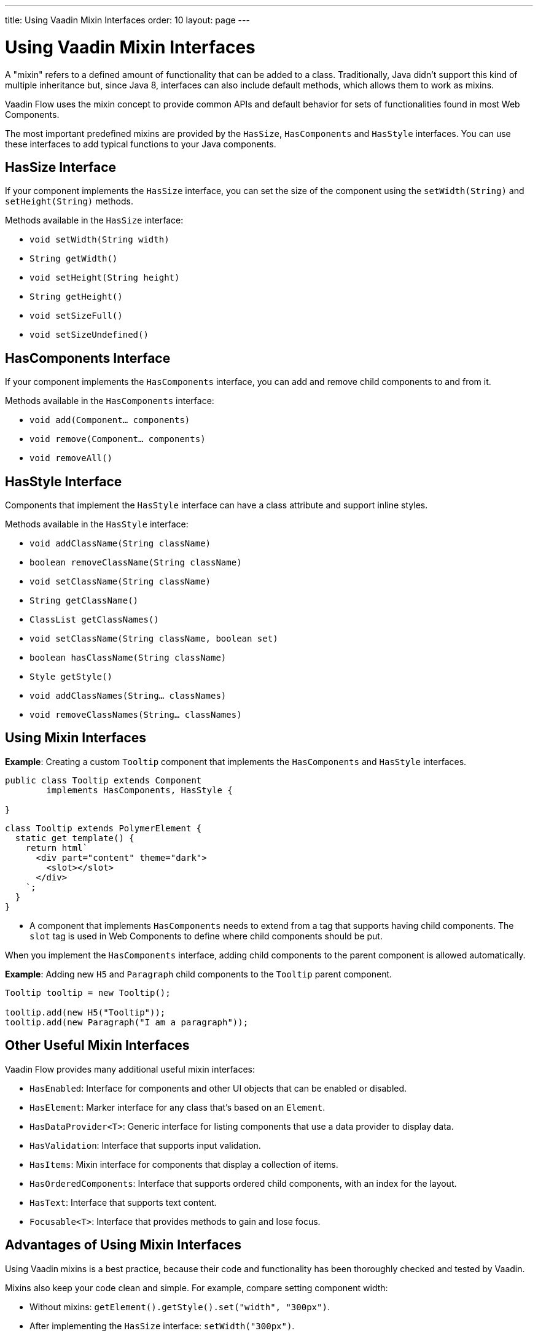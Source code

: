 ---
title: Using Vaadin Mixin Interfaces
order: 10
layout: page
---

= Using Vaadin Mixin Interfaces

A "mixin" refers to a defined amount of functionality that can be added to a class.
Traditionally, Java didn't support this kind of multiple inheritance but, since Java 8, interfaces can also include default methods, which allows them to work as mixins.

Vaadin Flow uses the mixin concept to provide common APIs and default behavior for sets of functionalities found in most Web Components.

The most important predefined mixins are provided by the [interfacename]`HasSize`, [interfacename]`HasComponents` and [interfacename]`HasStyle` interfaces.
You can use these interfaces to add typical functions to your Java components.

== HasSize Interface

If your component implements the [interfacename]`HasSize` interface, you can set the size of the component using the [methodname]`setWidth(String)` and [methodname]`setHeight(String)` methods.

Methods available in the [interfacename]`HasSize` interface:

* [methodname]`void setWidth(String width)`
* [methodname]`String getWidth()`
* [methodname]`void setHeight(String height)`
* [methodname]`String getHeight()`
* [methodname]`void setSizeFull()`
* [methodname]`void setSizeUndefined()`

== HasComponents Interface

If your component implements the [interfacename]`HasComponents` interface, you can add and remove child components to and from it.

Methods available in the [interfacename]`HasComponents` interface:

* [methodname]`void add(Component... components)`
* [methodname]`void remove(Component... components)`
* [methodname]`void removeAll()`

== HasStyle Interface

Components that implement the [interfacename]`HasStyle` interface can have a class attribute and support inline styles.

Methods available in the [interfacename]`HasStyle` interface:

* [methodname]`void addClassName(String className)`
* [methodname]`boolean removeClassName(String className)`
* [methodname]`void setClassName(String className)`
* [methodname]`String getClassName()`
* [methodname]`ClassList getClassNames()`
* [methodname]`void setClassName(String className, boolean set)`
* [methodname]`boolean hasClassName(String className)`
* [methodname]`Style getStyle()`
* [methodname]`void addClassNames(String... classNames)`
* [methodname]`void removeClassNames(String... classNames)`

== Using Mixin Interfaces

*Example*: Creating a custom `Tooltip` component that implements the [interfacename]`HasComponents` and [interfacename]`HasStyle` interfaces.

[source,java]
----
public class Tooltip extends Component
        implements HasComponents, HasStyle {

}
----

[source,javascript]
----
class Tooltip extends PolymerElement {
  static get template() {
    return html`
      <div part="content" theme="dark">
        <slot></slot>
      </div>
    `;
  }
}
----

* A component that implements [interfacename]`HasComponents` needs to extend from a tag that supports having child components.
The `slot` tag is used in Web Components to define where child components should be put.

When you implement the [interfacename]`HasComponents` interface, adding child components to the parent component is allowed automatically.

*Example*: Adding new `H5` and `Paragraph` child components to the `Tooltip` parent component.

[source,java]
----
Tooltip tooltip = new Tooltip();

tooltip.add(new H5("Tooltip"));
tooltip.add(new Paragraph("I am a paragraph"));
----

== Other Useful Mixin Interfaces

Vaadin Flow provides many additional useful mixin interfaces:

* [interfacename]`HasEnabled`: Interface for components and other UI objects that can be enabled or disabled.
* [interfacename]`HasElement`: Marker interface for any class that's based on an [classname]`Element`.
* [interfacename]`HasDataProvider<T>`: Generic interface for listing components that use a data provider to display data.
* [interfacename]`HasValidation`: Interface that supports input validation.
* [interfacename]`HasItems`: Mixin interface for components that display a collection of items.
* [interfacename]`HasOrderedComponents`: Interface that supports ordered child components, with an index for the layout.
* [interfacename]`HasText`: Interface that supports text content.
* [interfacename]`Focusable<T>`: Interface that provides methods to gain and lose focus.


== Advantages of Using Mixin Interfaces

Using Vaadin mixins is a best practice, because their code and functionality has been thoroughly checked and tested by Vaadin.

Mixins also keep your code clean and simple.
For example, compare setting component width:

* Without mixins: [methodname]`getElement().getStyle().set("width", "300px")`.
* After implementing the [interfacename]`HasSize` interface: [methodname]`setWidth("300px")`.


[.discussion-id]
7E2169AD-5503-46B1-B044-6043B5C8BB4B
